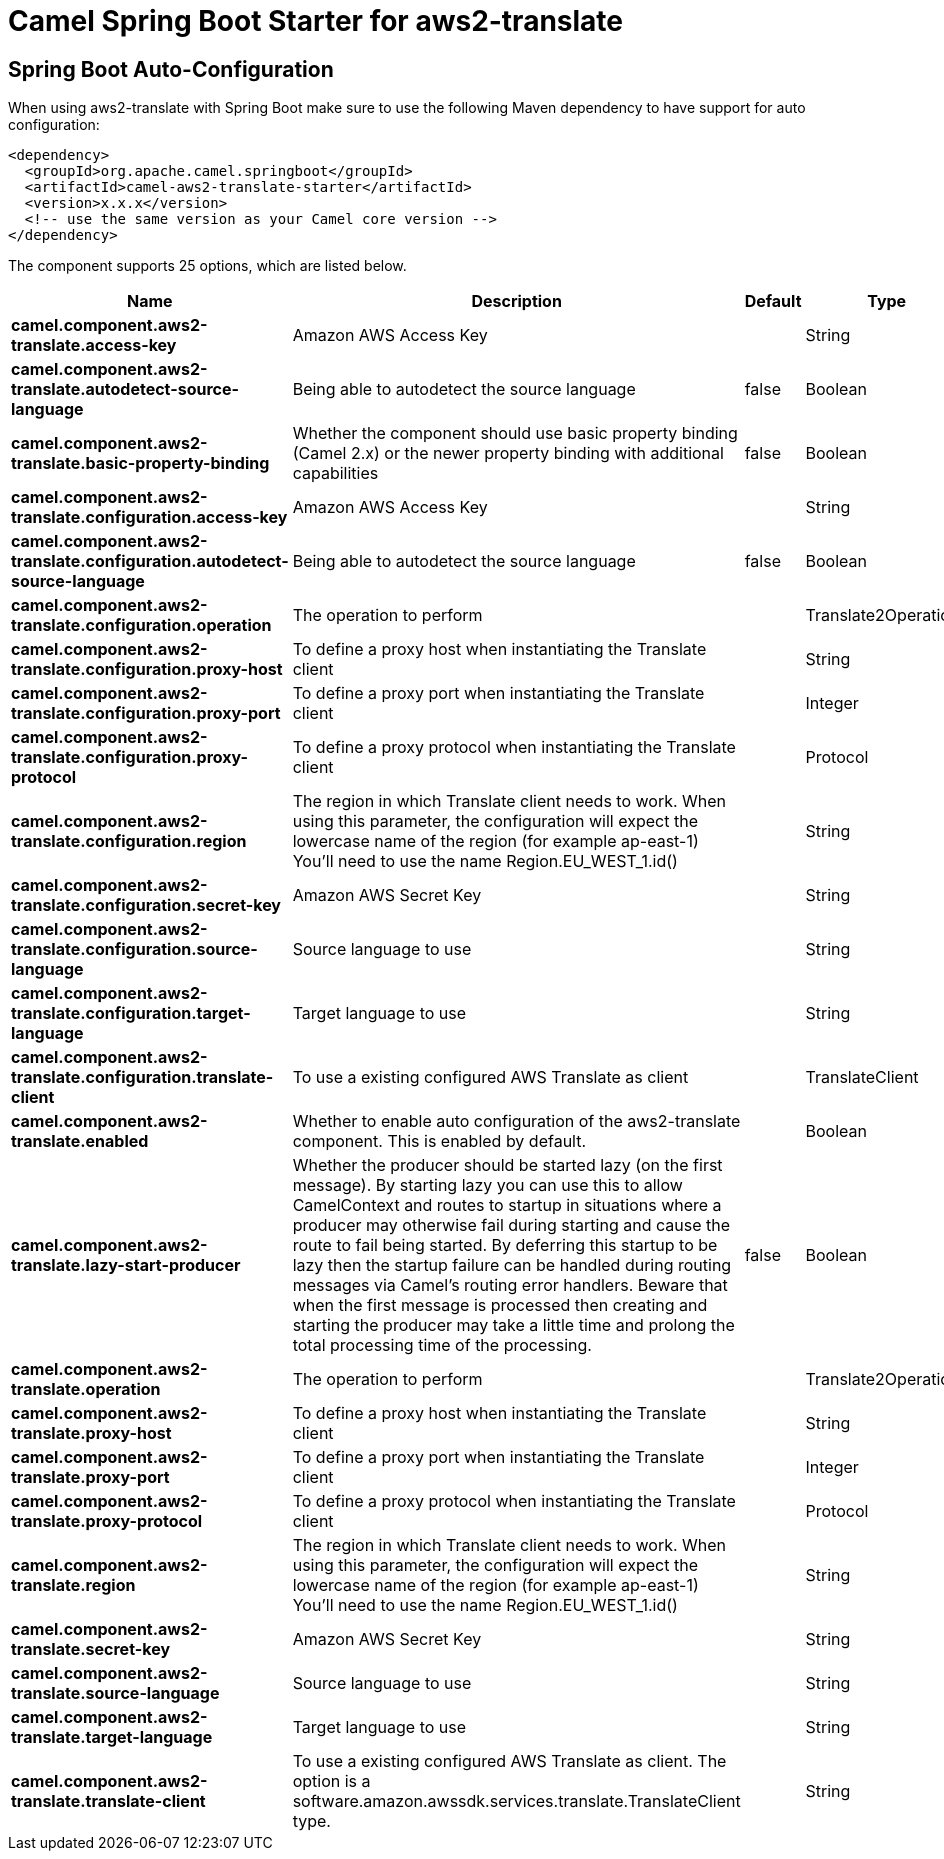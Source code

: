// spring-boot-auto-configure options: START
:page-partial:
:doctitle: Camel Spring Boot Starter for aws2-translate

== Spring Boot Auto-Configuration

When using aws2-translate with Spring Boot make sure to use the following Maven dependency to have support for auto configuration:

[source,xml]
----
<dependency>
  <groupId>org.apache.camel.springboot</groupId>
  <artifactId>camel-aws2-translate-starter</artifactId>
  <version>x.x.x</version>
  <!-- use the same version as your Camel core version -->
</dependency>
----


The component supports 25 options, which are listed below.



[width="100%",cols="2,5,^1,2",options="header"]
|===
| Name | Description | Default | Type
| *camel.component.aws2-translate.access-key* | Amazon AWS Access Key |  | String
| *camel.component.aws2-translate.autodetect-source-language* | Being able to autodetect the source language | false | Boolean
| *camel.component.aws2-translate.basic-property-binding* | Whether the component should use basic property binding (Camel 2.x) or the newer property binding with additional capabilities | false | Boolean
| *camel.component.aws2-translate.configuration.access-key* | Amazon AWS Access Key |  | String
| *camel.component.aws2-translate.configuration.autodetect-source-language* | Being able to autodetect the source language | false | Boolean
| *camel.component.aws2-translate.configuration.operation* | The operation to perform |  | Translate2Operations
| *camel.component.aws2-translate.configuration.proxy-host* | To define a proxy host when instantiating the Translate client |  | String
| *camel.component.aws2-translate.configuration.proxy-port* | To define a proxy port when instantiating the Translate client |  | Integer
| *camel.component.aws2-translate.configuration.proxy-protocol* | To define a proxy protocol when instantiating the Translate client |  | Protocol
| *camel.component.aws2-translate.configuration.region* | The region in which Translate client needs to work. When using this parameter, the configuration will expect the lowercase name of the region (for example ap-east-1) You'll need to use the name Region.EU_WEST_1.id() |  | String
| *camel.component.aws2-translate.configuration.secret-key* | Amazon AWS Secret Key |  | String
| *camel.component.aws2-translate.configuration.source-language* | Source language to use |  | String
| *camel.component.aws2-translate.configuration.target-language* | Target language to use |  | String
| *camel.component.aws2-translate.configuration.translate-client* | To use a existing configured AWS Translate as client |  | TranslateClient
| *camel.component.aws2-translate.enabled* | Whether to enable auto configuration of the aws2-translate component. This is enabled by default. |  | Boolean
| *camel.component.aws2-translate.lazy-start-producer* | Whether the producer should be started lazy (on the first message). By starting lazy you can use this to allow CamelContext and routes to startup in situations where a producer may otherwise fail during starting and cause the route to fail being started. By deferring this startup to be lazy then the startup failure can be handled during routing messages via Camel's routing error handlers. Beware that when the first message is processed then creating and starting the producer may take a little time and prolong the total processing time of the processing. | false | Boolean
| *camel.component.aws2-translate.operation* | The operation to perform |  | Translate2Operations
| *camel.component.aws2-translate.proxy-host* | To define a proxy host when instantiating the Translate client |  | String
| *camel.component.aws2-translate.proxy-port* | To define a proxy port when instantiating the Translate client |  | Integer
| *camel.component.aws2-translate.proxy-protocol* | To define a proxy protocol when instantiating the Translate client |  | Protocol
| *camel.component.aws2-translate.region* | The region in which Translate client needs to work. When using this parameter, the configuration will expect the lowercase name of the region (for example ap-east-1) You'll need to use the name Region.EU_WEST_1.id() |  | String
| *camel.component.aws2-translate.secret-key* | Amazon AWS Secret Key |  | String
| *camel.component.aws2-translate.source-language* | Source language to use |  | String
| *camel.component.aws2-translate.target-language* | Target language to use |  | String
| *camel.component.aws2-translate.translate-client* | To use a existing configured AWS Translate as client. The option is a software.amazon.awssdk.services.translate.TranslateClient type. |  | String
|===
// spring-boot-auto-configure options: END
